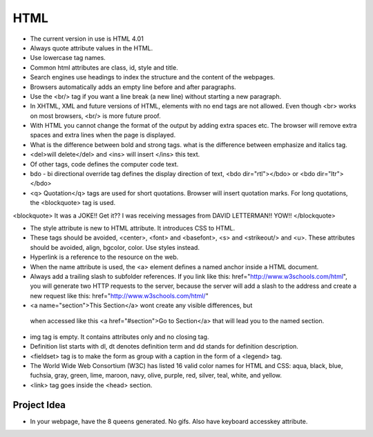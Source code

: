 ﻿====
HTML
====

* The current version in use is HTML 4.01
* Always quote attribute values in the HTML.
* Use lowercase tag names.
* Common html attributes are class, id, style and title.
* Search engines use headings to index the structure and the content of the
  webpages.
* Browsers automatically adds an empty line before and after paragraphs.
* Use the  <br/> tag if you want a line break (a new line) without starting a
  new paragraph.
* In XHTML, XML and future versions of HTML, elements with no end tags are not
  allowed. Even though  <br> works on most browsers, <br/>  is more future
  proof.
* With HTML you cannot change the format of the output by adding extra spaces
  etc. The browser will remove extra spaces and extra lines when the page is
  displayed.
* What is the difference between bold and strong tags. what is the difference
  between emphasize and italics tag.
* <del>will delete</del>  and  <ins> will insert </ins>  this text.
* Of other tags, code defines the computer code text.
* bdo - bi directional override tag defines the display direction of text,
  <bdo dir="rtl"></bdo> or <bdo dir="ltr"> </bdo> 
* <q> Quotation</q>  tags are used for short quotations. Browser will insert
  quotation marks. For long quotations, the  <blockquote>  tag is used.


<blockquote> 
It was a JOKE!!  Get it??  I was receiving messages from DAVID LETTERMAN!!
YOW!!
</blockquote> 


* The style attribute is new to HTML attribute. It introduces CSS to HTML.
* These tags should be avoided,  <center>, <font> and <basefont>, <s> and
  <strikeout/> and <u>.  These attributes should be avoided, align, bgcolor,
  color. Use styles instead.
* Hyperlink is a reference to the resource on the web.
* When the name attribute is used, the <a> element defines a named anchor
  inside a HTML document.
* Always add a trailing slash to subfolder references. If you link like this:
  href="http://www.w3schools.com/html", you will generate two HTTP requests to
  the server, because the server will add a slash to the address and create a
  new request like this: href="http://www.w3schools.com/html/" 

*  <a name="section">This Section</a>  wont create any visible differences, but
  when accessed like this  <a href="#section">Go to Section</a>  that will lead
  you to the named section.

* img tag is empty. It contains attributes only and no closing tag.

* Definition list starts with dl, dt denotes definition term and dd stands for
  definition description.
* <fieldset> tag is to make the form as  group with a caption in the form of a
  <legend> tag.
* The World Wide Web Consortium (W3C) has listed 16 valid color names for HTML
  and CSS: aqua, black, blue, fuchsia, gray, green, lime, maroon, navy, olive,
  purple, red, silver, teal, white, and yellow. 
* <link>  tag goes inside the <head> section.

Project Idea
============

* In your webpage, have the 8 queens generated. No gifs. Also have keyboard
  accesskey attribute.
